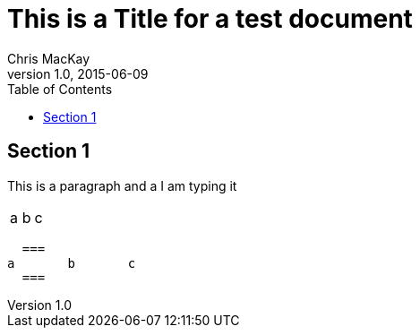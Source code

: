 = This is a Title for a test document
Chris MacKay
v1.0, 2015-06-09
:toc:

== Section 1

This is a paragraph and a I am typing it

:===
a:b:c
:===

  ===
a	b	c
  ===
